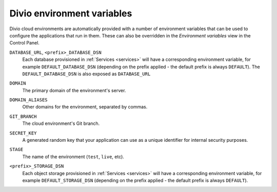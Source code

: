 .. _env-var-list:

Divio environment variables
===========================

Divio cloud environments are automatically provided with a number of environment variables that can be used to
configure the applications that run in them. These can also be overridden in the *Environment variables* view in
the Control Panel.

.. _env-var-database-dsn:


``DATABASE_URL``, ``<prefix>_DATABASE_DSN``
  Each database provisioned in :ref:`Services <services>` will have a corresponding environment variable, for example
  ``DEFAULT_DATABASE_DSN`` (depending on the prefix applied - the default prefix is always ``DEFAULT``). The
  ``DEFAULT_DATABASE_DSN`` is also exposed as ``DATABASE_URL``

.. _env-var-domain:

``DOMAIN``
    The primary domain of the environment's server.

.. _env-var-domain-aliases:

``DOMAIN_ALIASES``
    Other domains for the environment, separated by commas.

.. _env-var-git-branch:

``GIT_BRANCH``
    The cloud environment's Git branch.

.. _env-var-secret-key:

``SECRET_KEY``
    A generated random key that your application can use as a unique identifier for internal security purposes.

.. _env-var-stage:

``STAGE``
  The name of the environment (``test``, ``live``, etc).

.. _env-var-storage-dsn:

``<prefix>_STORAGE_DSN``
  Each object storage provisioned in :ref:`Services <services>` will have a corresponding environment variable, for
  example ``DEFAULT_STORAGE_DSN`` (depending on the prefix applied - the default prefix is always ``DEFAULT``).
